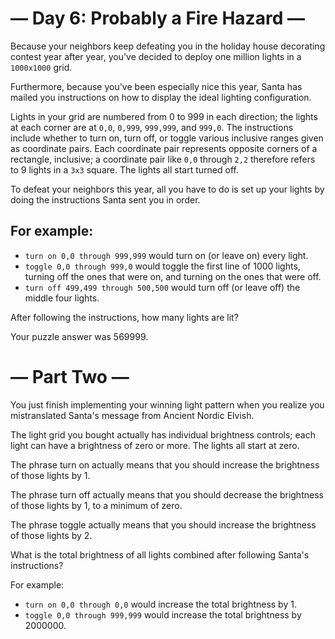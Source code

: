 * --- Day 6: Probably a Fire Hazard ---

Because your neighbors keep defeating you in the holiday house decorating
contest year after year, you've decided to deploy one million lights in a
=1000x1000= grid.

Furthermore, because you've been especially nice this year, Santa has mailed you
instructions on how to display the ideal lighting configuration.

Lights in your grid are numbered from 0 to 999 in each direction; the lights at
each corner are at =0,0=, =0,999=, =999,999=, and =999,0=. The instructions
include whether to turn on, turn off, or toggle various inclusive ranges given
as coordinate pairs. Each coordinate pair represents opposite corners of a
rectangle, inclusive; a coordinate pair like =0,0= through =2,2= therefore
refers to 9 lights in a =3x3= square. The lights all start turned off.

To defeat your neighbors this year, all you have to do is set up your lights by
doing the instructions Santa sent you in order.

** For example:

- ~turn on 0,0 through 999,999~ would turn on (or leave on) every light.
- ~toggle 0,0 through 999,0~ would toggle the first line of 1000 lights, turning
  off the ones that were on, and turning on the ones that were off.
- ~turn off 499,499 through 500,500~ would turn off (or leave off) the middle
  four lights.
 
After following the instructions, how many lights are lit?

Your puzzle answer was 569999.

* --- Part Two ---

You just finish implementing your winning light pattern when you realize you
mistranslated Santa's message from Ancient Nordic Elvish.

The light grid you bought actually has individual brightness controls; each
light can have a brightness of zero or more. The lights all start at zero.

The phrase turn on actually means that you should increase the brightness of
those lights by 1.

The phrase turn off actually means that you should decrease the brightness of
those lights by 1, to a minimum of zero.

The phrase toggle actually means that you should increase the brightness of
those lights by 2.

What is the total brightness of all lights combined after following Santa's
instructions?

For example:

- ~turn on 0,0 through 0,0~ would increase the total brightness by 1.
- ~toggle 0,0 through 999,999~ would increase the total brightness by 2000000.
